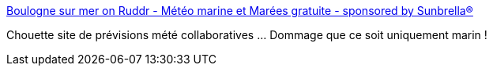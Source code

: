 :jbake-type: post
:jbake-status: published
:jbake-title: Boulogne sur mer on Ruddr - Météo marine et Marées gratuite - sponsored by Sunbrella®
:jbake-tags: web2.0,web,mer,météo,_mois_juin,_année_2012
:jbake-date: 2012-06-20
:jbake-depth: ../
:jbake-uri: shaarli/1340176760000.adoc
:jbake-source: https://nicolas-delsaux.hd.free.fr/Shaarli?searchterm=http%3A%2F%2Fwww.ruddr.com%2Fboulogne-sur-mer&searchtags=web2.0+web+mer+m%C3%A9t%C3%A9o+_mois_juin+_ann%C3%A9e_2012
:jbake-style: shaarli

http://www.ruddr.com/boulogne-sur-mer[Boulogne sur mer on Ruddr - Météo marine et Marées gratuite - sponsored by Sunbrella®]

Chouette site de prévisions mété collaboratives ... Dommage que ce soit uniquement marin !
